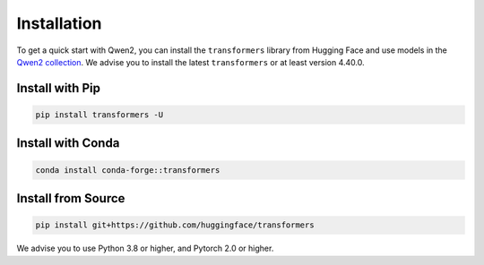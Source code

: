 Installation
============

To get a quick start with Qwen2, you can install the ``transformers``
library from Hugging Face and use models in the `Qwen2
collection <https://huggingface.co/collections/Qwen/qwen2-6659360b33528ced941e557f>`__.
We advise you to install the latest ``transformers`` or at least version
4.40.0.

Install with Pip
~~~~~~~~~~~~~~~~

.. code:: bash

   pip install transformers -U

Install with Conda
~~~~~~~~~~~~~~~~~~

.. code:: bash

   conda install conda-forge::transformers

Install from Source
~~~~~~~~~~~~~~~~~~~

.. code:: bash

   pip install git+https://github.com/huggingface/transformers

We advise you to use Python 3.8 or higher, and Pytorch 2.0 or higher.

